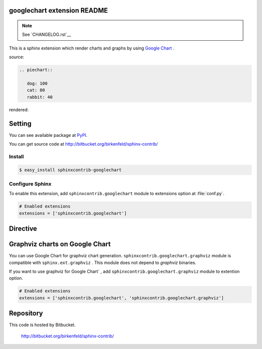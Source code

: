 googlechart extension README
============================

.. note:: See `CHANGELOG.rst`__

This is a sphinx extension which render charts and graphs by using
`Google Chart <http://code.google.com/intl/ja/apis/chart/>`_ .

source:

.. code-block:: text

   .. piechart::

      dog: 100
      cat: 80
      rabbit: 40

rendered:

.. piechart::

   dog: 100
   cat: 80
   rabbit: 40

Setting
=======

You can see available package at `PyPI <http://pypi.python.org/pypi/sphinxcontrib-googlechart>`_.

You can get source code at http://bitbucket.org/birkenfeld/sphinx-contrib/

Install
-------

.. code-block:: bash

   $ easy_install sphinxcontrib-googlechart


Configure Sphinx
----------------

To enable this extension, add ``sphinxcontrib.googlechart`` module to extensions
option at :file:`conf.py`.

.. code-block:: python

   # Enabled extensions
   extensions = ['sphinxcontrib.googlechart']


Directive
=========

.. describe:: .. piechart::

   This directive insert a piechart into the generated document.
   piechart directive takes code block as source script.

   Examples::

      .. piechart::

         dog: 100
         cat: 80
         rabbit: 40

   .. piechart::

      dog: 100
      cat: 80
      rabbit: 40

   If you want to change colors of chart,
   write color parameters at source script::

      .. piechart::

         dog: 100
         dog.color: ff0000
         cat: 80
         cat.color: 00ff00
         rabbit: 40
         rabbit.color: 0000ff

   .. piechart::

      dog: 100
      dog.color: ff0000
      cat: 80
      cat.color: 00ff00
      rabbit: 40
      rabbit.color: 0000ff


.. describe:: .. piechart3d::

   This directive insert a 3D piechart into the generated document.
   piechart directive takes code block as source script.

   Examples::

      .. piechart3d::
         :size: 480x240

         dog: 100
         cat: 80
         rabbit: 40

   .. piechart3d::
      :size: 480x240

      dog: 100
      cat: 80
      rabbit: 40


.. describe:: .. linechart::

   This directive insert a linechart into the generated document.
   linechart directive takes code block as source script.

   Examples::

      .. linechart::

         bicycle: 15, 35, 20, 40
         car: 60, 75, 60, 30

   .. linechart::

      bicycle: 15, 35, 20, 40
      car: 60, 75, 60, 30

   If you want to change colors of chart,
   write color parameters at source script::

      .. linechart::

         bicycle: 15, 35, 20, 40
         bicycle.color: ff0000
         car: 60, 75, 60, 30
         car.color: 0000ff

   .. linechart::

      bicycle: 15, 35, 20, 40
      bicycle.color: ff0000
      car: 60, 75, 60, 30
      car.color: 0000ff

   If you want to append axis to chart,
   write axis and axis_label parameters at source script::

      .. linechart::

         bicycle: 15, 35, 20, 40
         bicycle.color: ff0000
         bicycle.axis: x
         bicycle.axis_label: slow, fast
         car: 60, 75, 60, 30
         car.color: 0000ff

   .. linechart::

      bicycle: 15, 35, 20, 40
      bicycle.color: ff0000
      bicycle.axis: x
      bicycle.axis_label: slow, fast
      car: 60, 75, 60, 30
      car.color: 0000ff

   If you want to change colors of chart,
   write color parameters at source script::

      .. linechart::

         bicycle: 15, 35, 20, 40
         bicycle.color: ff0000
         car: 60, 75, 60, 30
         car.color: 0000ff

   .. linechart::

      bicycle: 15, 35, 20, 40
      bicycle.color: ff0000
      car: 60, 75, 60, 30
      car.color: 0000ff


.. describe:: .. linechartxy::

   This directive insert a linechart into the generated document.
   linechart directive takes code block as source script.

   Examples::

      .. linechartxy::

         bicycle: (0, 15), (30, 35), (60, 20), (90, 40)
         car: (0, 60), (20, 75), (40, 60), (90, 30)


   .. linechartxy::

      bicycle: (0, 15), (30, 35), (60, 20), (90, 40)
      car: (0, 60), (20, 75), (40, 60), (90, 30)


.. describe:: .. holizontal_barchart::

   This directive insert a barchart into the generated document.
   barchart directive takes code block as source script.

   Examples::

      .. holizontal_barchart::

         bicycle: 15, 25, 20, 30
         bicycle.color: ff0000
         bicycle.axis: x
         bicycle.axis_label: slow, fast
         car: 40, 50, 60, 45
         car.color: 0000ff

   .. holizontal_barchart::

      bicycle: 15, 25, 20, 30
      bicycle.color: ff0000
      bicycle.axis: x
      bicycle.axis_label: slow, fast
      car: 40, 50, 60, 45
      car.color: 0000ff


.. describe:: .. vertical_barchart::

   This directive insert a barchart into the generated document.
   barchart directive takes code block as source script.

   Examples::

      .. vertical_barchart::

         bicycle: 15, 25, 20, 30
         bicycle.color: ff0000
         bicycle.axis: y
         bicycle.axis_label: slow, fast
         car: 40, 50, 60, 45
         car.color: 0000ff

   .. vertical_barchart::

      bicycle: 15, 25, 20, 30
      bicycle.color: ff0000
      bicycle.axis: y
      bicycle.axis_label: slow, fast
      car: 40, 50, 60, 45
      car.color: 0000ff


.. describe:: .. holizontal_bargraph::

   This directive insert a barchart into the generated document.
   barchart directive takes code block as source script.

   Examples::

      .. holizontal_bargraph::

         bicycle: 15, 25, 20, 30
         bicycle.color: ff0000
         bicycle.axis: x
         bicycle.axis_label: slow, fast
         car: 40, 50, 60, 45
         car.color: 0000ff

   .. holizontal_bargraph::

      bicycle: 15, 25, 20, 30
      bicycle.color: ff0000
      bicycle.axis: x
      bicycle.axis_label: slow, fast
      car: 40, 50, 60, 45
      car.color: 0000ff


.. describe:: .. vertical_bargraph::

   This directive insert a barchart into the generated document.
   barchart directive takes code block as source script.

   Examples::

      .. vertical_bargraph::

         bicycle: 15, 25, 20, 30
         bicycle.color: ff0000
         bicycle.axis: y
         bicycle.axis_label: slow, fast
         car: 40, 50, 60, 45
         car.color: 0000ff

   .. vertical_bargraph::

      bicycle: 15, 25, 20, 30
      bicycle.color: ff0000
      bicycle.axis: y
      bicycle.axis_label: slow, fast
      car: 40, 50, 60, 45
      car.color: 0000ff


.. describe:: .. venndiagram::

   This directive insert a venn diagrams into the generated document.
   venndiagram directive takes code block as source script.

   Examples::

      .. venndiagram::

         data: 100, 80, 40, 20, 20, 20, 10

   .. venndiagram::

      data: 100, 80, 40, 20, 20, 20, 10


.. describe:: .. plotchart::

   This directive insert a plotchart into the generated document.
   plotchart directive takes code block as source script.

   Examples::

      .. plotchart::

         data: (50, 60), (75, 20), (20, 30), (10, 70), (45, 10)

   .. plotchart::

      data: (50, 60), (75, 20), (20, 30), (10, 70), (45, 10)
      data.axis: x, y
      data.axis_label: (slow, fast), (low, high)


.. describe:: .. mapchart::

   This directive inserts a mapchart into the generated document.
   mapchart direcrtive takes code block as a source script.

   Examples::

      .. mapchart::

         data: CN, JP, KR
         color: ff0000, 00ff00, 0000ff

      .. mapchart::

         CN: "People's Republic of China"
         CN.color: ff0000
         JP: Japan
         JP.color: 00ff00
         KR: "Republic of Korea"
         KR.color: 0000ff

   .. mapchart::

      data: CN, JP, KR
      color: ff0000, 00ff00, 0000ff

   .. mapchart::

      CN: "People's Republic of China"
      CN.color: ff0000
      JP: Japan
      JP.color: 00ff00
      KR: "Republic of Korea"
      KR.color: 0000ff


Graphviz charts on Google Chart
===============================

You can use Google Chart for graphviz chart generation.
``sphinxcontrib.googlechart.graphviz`` module is compatible with ``sphinx.ext.graphviz`` .
This module does not depend to `graphviz` binaries.

If you want to use graphviz for Google Chart` ,
add ``sphinxcontrib.googlechart.graphviz`` module to extention option.

.. code-block:: python

   # Enabled extensions
   extensions = ['sphinxcontrib.googlechart', 'sphinxcontrib.googlechart.graphviz']

.. describe:: .. graphviz:: [filename]

   This directive insert a graphviz graph into the generated document.
   graphviz directive takes filename argument or code block as source script.

   Examples::

      .. graphviz:: external.dot

      .. graphviz::

         digraph {
           A -> B;
         }

   .. graphviz::

      digraph {
        A -> B;
      }

.. describe:: .. graph:: [graph_id]

   This directive insert a graphviz graph into the generated document.
   graph directive takes graph_id argument and code block as source script.

   Examples::

      .. graph::

         A -- B;

   .. graph::

      A -- B;

.. describe:: .. digraph:: [graph_id]

   This directive insert a graphviz digraph into the generated document.
   digraph directive takes graph_id argument and code block as source script.

   Examples::

      .. digraph::

         A -- B;

   .. digraph::

      A -> B;


Repository
==========

This code is hosted by Bitbucket.

  http://bitbucket.org/birkenfeld/sphinx-contrib/
